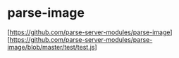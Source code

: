 * parse-image
  [https://github.com/parse-server-modules/parse-image]
  [https://github.com/parse-server-modules/parse-image/blob/master/test/test.js]